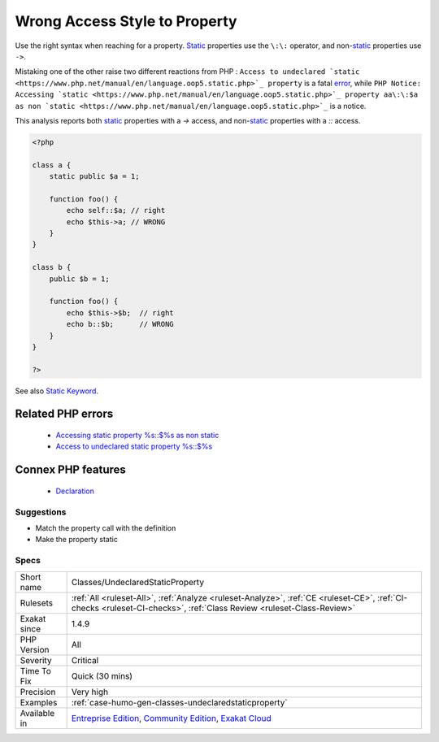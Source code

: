 .. _classes-undeclaredstaticproperty:


.. _wrong-access-style-to-property:

Wrong Access Style to Property
++++++++++++++++++++++++++++++

.. meta::
	:description:
		Wrong Access Style to Property: Use the right syntax when reaching for a property.
	:twitter:card: summary_large_image
	:twitter:site: @exakat
	:twitter:title: Wrong Access Style to Property
	:twitter:description: Wrong Access Style to Property: Use the right syntax when reaching for a property
	:twitter:creator: @exakat
	:twitter:image:src: https://www.exakat.io/wp-content/uploads/2020/06/logo-exakat.png
	:og:image: https://www.exakat.io/wp-content/uploads/2020/06/logo-exakat.png
	:og:title: Wrong Access Style to Property
	:og:type: article
	:og:description: Use the right syntax when reaching for a property
	:og:url: https://exakat.readthedocs.io/en/latest/Reference/Rules/Wrong Access Style to Property.html
	:og:locale: en

.. raw:: html


	<script type="application/ld+json">{"@context":"https:\/\/schema.org","@graph":[{"@type":"WebPage","@id":"https:\/\/php-tips.readthedocs.io\/en\/latest\/Reference\/Rules\/Classes\/UndeclaredStaticProperty.html","url":"https:\/\/php-tips.readthedocs.io\/en\/latest\/Reference\/Rules\/Classes\/UndeclaredStaticProperty.html","name":"Wrong Access Style to Property","isPartOf":{"@id":"https:\/\/www.exakat.io\/"},"datePublished":"Thu, 23 Jan 2025 14:24:26 +0000","dateModified":"Thu, 23 Jan 2025 14:24:26 +0000","description":"Use the right syntax when reaching for a property","inLanguage":"en-US","potentialAction":[{"@type":"ReadAction","target":["https:\/\/exakat.readthedocs.io\/en\/latest\/Wrong Access Style to Property.html"]}]},{"@type":"WebSite","@id":"https:\/\/www.exakat.io\/","url":"https:\/\/www.exakat.io\/","name":"Exakat","description":"Smart PHP static analysis","inLanguage":"en-US"}]}</script>

Use the right syntax when reaching for a property. `Static <https://www.php.net/manual/en/language.oop5.static.php>`_ properties use the ``\:\:`` operator, and non-`static <https://www.php.net/manual/en/language.oop5.static.php>`_ properties use ``->``. 

Mistaking one of the other raise two different reactions from PHP : ``Access to undeclared `static <https://www.php.net/manual/en/language.oop5.static.php>`_ property`` is a fatal `error <https://www.php.net/error>`_, while ``PHP Notice:  Accessing `static <https://www.php.net/manual/en/language.oop5.static.php>`_ property aa\:\:$a as non `static <https://www.php.net/manual/en/language.oop5.static.php>`_`` is a notice.

This analysis reports both `static <https://www.php.net/manual/en/language.oop5.static.php>`_ properties with a `->` access, and non-`static <https://www.php.net/manual/en/language.oop5.static.php>`_ properties with a `\:\:` access.

.. code-block:: php
   
   <?php
   
   class a { 
       static public $a = 1;
       
       function foo() {
           echo self::$a; // right
           echo $this->a; // WRONG
       }
   }
   
   class b { 
       public $b = 1;
   
       function foo() {
           echo $this->$b;  // right
           echo b::$b;      // WRONG
       }
   }
   
   ?>

See also `Static Keyword <https://www.php.net/manual/en/language.oop5.static.php>`_.

Related PHP errors 
-------------------

  + `Accessing static property %s::$%s as non static <https://php-errors.readthedocs.io/en/latest/messages/accessing-static-property-%25s%3A%3A%24%25s-as-non-static.html>`_
  + `Access to undeclared static property %s::$%s <https://php-errors.readthedocs.io/en/latest/messages/access-to-undeclared-static-property-%25s%3A%3A%24%25s.html>`_



Connex PHP features
-------------------

  + `Declaration <https://php-dictionary.readthedocs.io/en/latest/dictionary/declaration.ini.html>`_


Suggestions
___________

* Match the property call with the definition
* Make the property static




Specs
_____

+--------------+-----------------------------------------------------------------------------------------------------------------------------------------------------------------------------------------+
| Short name   | Classes/UndeclaredStaticProperty                                                                                                                                                        |
+--------------+-----------------------------------------------------------------------------------------------------------------------------------------------------------------------------------------+
| Rulesets     | :ref:`All <ruleset-All>`, :ref:`Analyze <ruleset-Analyze>`, :ref:`CE <ruleset-CE>`, :ref:`CI-checks <ruleset-CI-checks>`, :ref:`Class Review <ruleset-Class-Review>`                    |
+--------------+-----------------------------------------------------------------------------------------------------------------------------------------------------------------------------------------+
| Exakat since | 1.4.9                                                                                                                                                                                   |
+--------------+-----------------------------------------------------------------------------------------------------------------------------------------------------------------------------------------+
| PHP Version  | All                                                                                                                                                                                     |
+--------------+-----------------------------------------------------------------------------------------------------------------------------------------------------------------------------------------+
| Severity     | Critical                                                                                                                                                                                |
+--------------+-----------------------------------------------------------------------------------------------------------------------------------------------------------------------------------------+
| Time To Fix  | Quick (30 mins)                                                                                                                                                                         |
+--------------+-----------------------------------------------------------------------------------------------------------------------------------------------------------------------------------------+
| Precision    | Very high                                                                                                                                                                               |
+--------------+-----------------------------------------------------------------------------------------------------------------------------------------------------------------------------------------+
| Examples     | :ref:`case-humo-gen-classes-undeclaredstaticproperty`                                                                                                                                   |
+--------------+-----------------------------------------------------------------------------------------------------------------------------------------------------------------------------------------+
| Available in | `Entreprise Edition <https://www.exakat.io/entreprise-edition>`_, `Community Edition <https://www.exakat.io/community-edition>`_, `Exakat Cloud <https://www.exakat.io/exakat-cloud/>`_ |
+--------------+-----------------------------------------------------------------------------------------------------------------------------------------------------------------------------------------+


